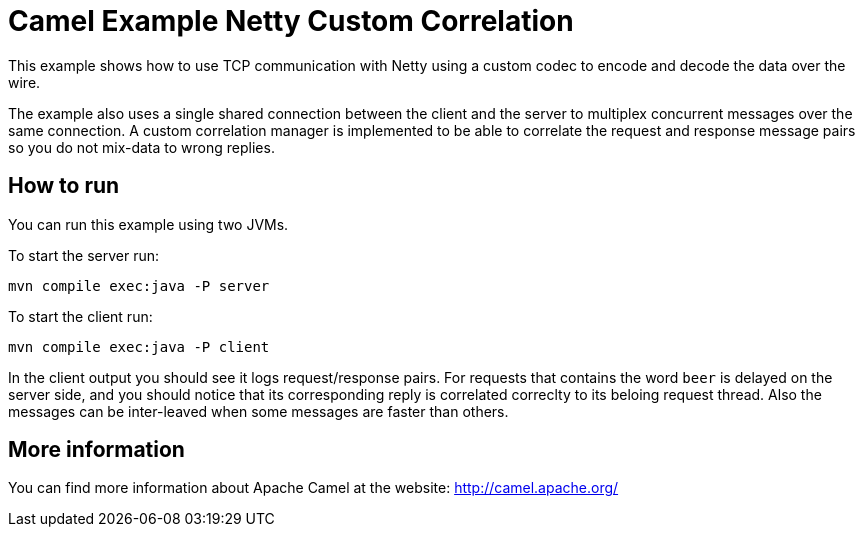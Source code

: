 = Camel Example Netty Custom Correlation

This example shows how to use TCP communication with Netty using a custom codec
to encode and decode the data over the wire.

The example also uses a single shared connection between the client and the server
to multiplex concurrent messages over the same connection. A custom correlation manager
is implemented to be able to correlate the request and response message pairs so you
do not mix-data to wrong replies.

== How to run

You can run this example using two JVMs.

To start the server run:

    mvn compile exec:java -P server

To start the client run:

    mvn compile exec:java -P client

In the client output you should see it logs request/response pairs.
For requests that contains the word `beer` is delayed on the server side, and you
should notice that its corresponding reply is correlated correclty to its beloing request thread.
Also the messages can be inter-leaved when some messages are faster than others.

== More information

You can find more information about Apache Camel at the website: http://camel.apache.org/
